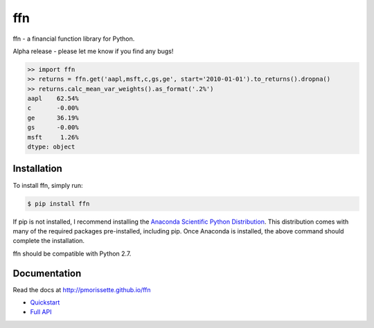 ffn
===

ffn - a financial function library for Python.

Alpha release - please let me know if you find any bugs!

.. code:: python

    >> import ffn
    >> returns = ffn.get('aapl,msft,c,gs,ge', start='2010-01-01').to_returns().dropna()
    >> returns.calc_mean_var_weights().as_format('.2%')
    aapl    62.54%
    c       -0.00%
    ge      36.19%
    gs      -0.00%
    msft     1.26%
    dtype: object


Installation
------------

To install ffn, simply run:

.. code-block:: bash
    
    $ pip install ffn

If pip is not installed, I recommend installing the `Anaconda Scientific Python
Distribution <https://store.continuum.io/cshop/anaconda/>`_. This distribution comes with many of the required packages pre-installed, including pip. Once Anaconda is installed, the above command should complete the installation. 

ffn should be compatible with Python 2.7. 

Documentation
-------------

Read the docs at http://pmorissette.github.io/ffn

- `Quickstart <http://pmorissette.github.io/ffn/quickstart.html>`__
- `Full API <http://pmorissette.github.io/ffn/ffn.html>`__
